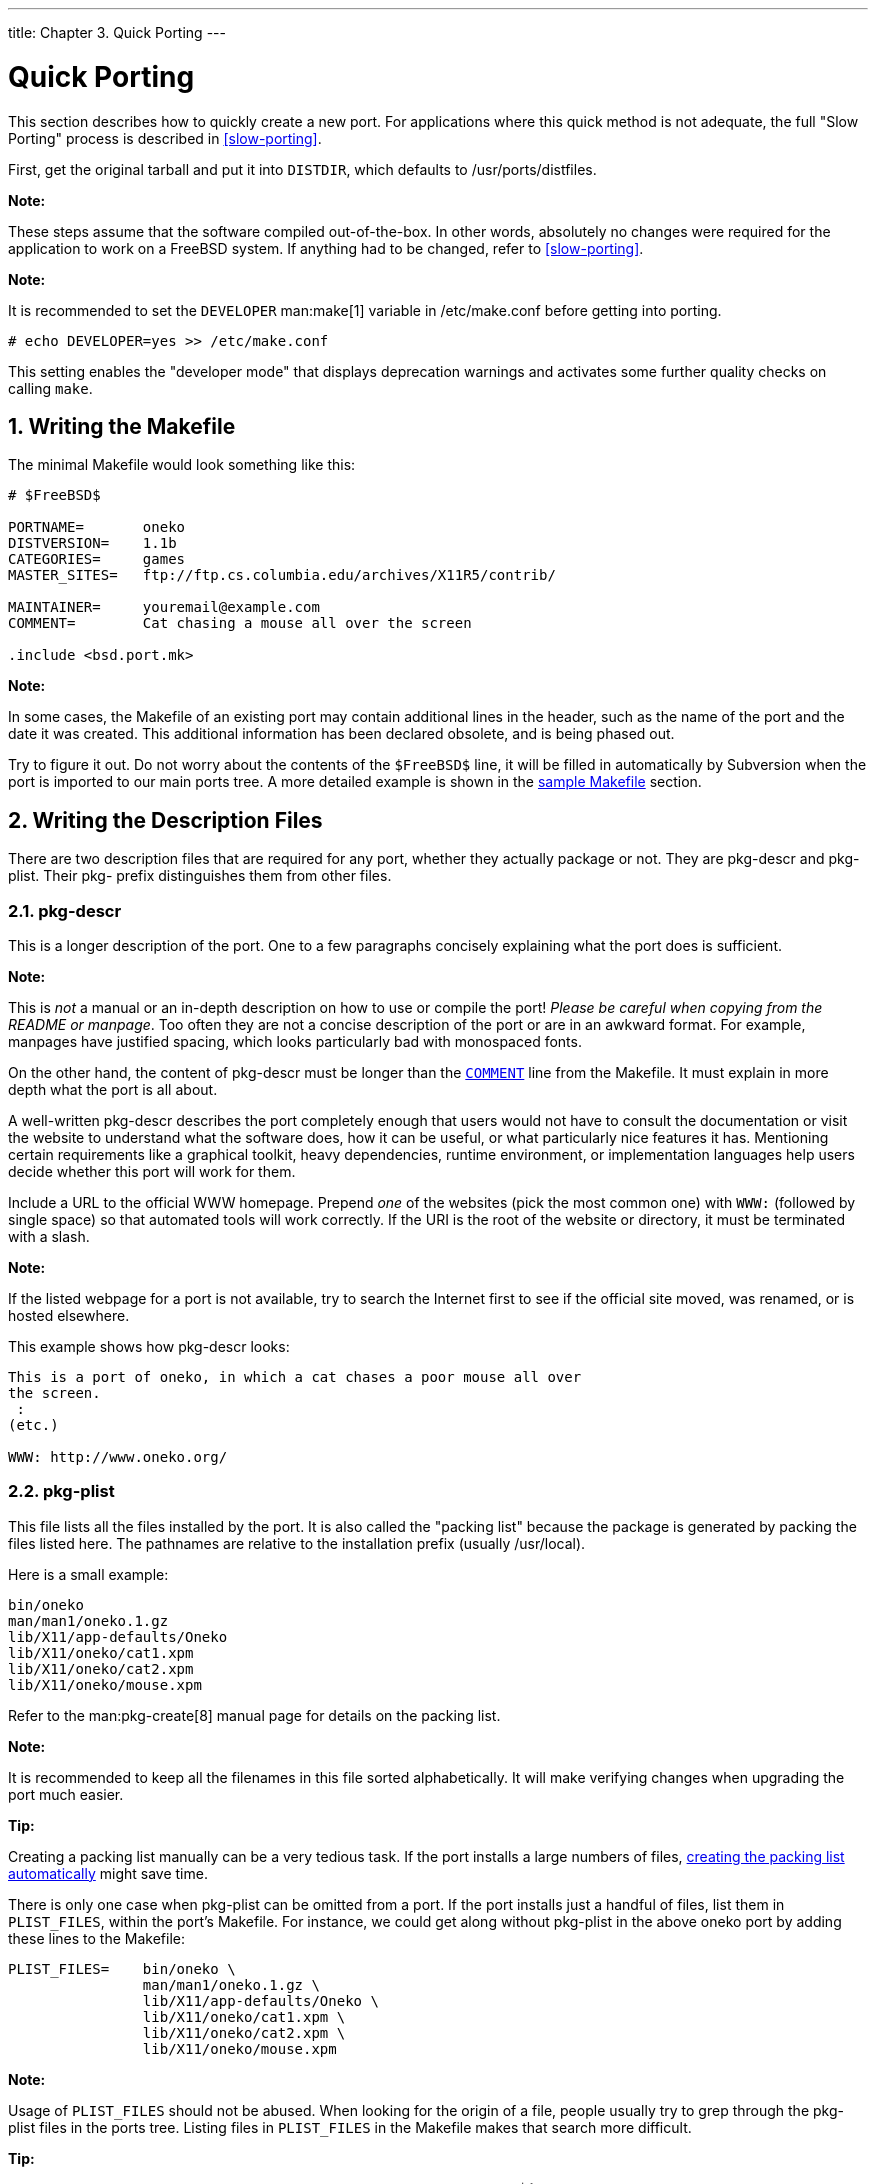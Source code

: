 ---
title: Chapter 3. Quick Porting
---

[[quick-porting]]
= Quick Porting
:doctype: book
:toc: macro
:toclevels: 1
:icons: font
:sectnums:
:source-highlighter: rouge
:experimental:
:skip-front-matter:
:figure-caption: Figure
:xrefstyle: basic
:relfileprefix: ../
:outfilesuffix:

This section describes how to quickly create a new port. For applications where this quick method is not adequate, the full "Slow Porting" process is described in <<slow-porting>>.

First, get the original tarball and put it into `DISTDIR`, which defaults to [.filename]#/usr/ports/distfiles#.

[.note]
====
[.admontitle]*Note:* +

These steps assume that the software compiled out-of-the-box. In other words, absolutely no changes were required for the application to work on a FreeBSD system. If anything had to be changed, refer to <<slow-porting>>.
====

[.note]
====
[.admontitle]*Note:* +

It is recommended to set the `DEVELOPER` man:make[1] variable in [.filename]#/etc/make.conf# before getting into porting.

[source,bash]
....
# echo DEVELOPER=yes >> /etc/make.conf
....

This setting enables the "developer mode" that displays deprecation warnings and activates some further quality checks on calling `make`.
====

[[porting-makefile]]
[.title]
== Writing the [.filename]#Makefile#

The minimal [.filename]#Makefile# would look something like this:

[.programlisting]
....
# $FreeBSD$

PORTNAME=	oneko
DISTVERSION=	1.1b
CATEGORIES=	games
MASTER_SITES=	ftp://ftp.cs.columbia.edu/archives/X11R5/contrib/

MAINTAINER=	youremail@example.com
COMMENT=	Cat chasing a mouse all over the screen

.include <bsd.port.mk>
....

[.note]
====
[.admontitle]*Note:* +

In some cases, the [.filename]#Makefile# of an existing port may contain additional lines in the header, such as the name of the port and the date it was created. This additional information has been declared obsolete, and is being phased out.
====

Try to figure it out. Do not worry about the contents of the `$FreeBSD$` line, it will be filled in automatically by Subversion when the port is imported to our main ports tree. A more detailed example is shown in the <<porting-samplem,sample Makefile>> section.

[[porting-desc]]
[.title]
== Writing the Description Files

There are two description files that are required for any port, whether they actually package or not. They are [.filename]#pkg-descr# and [.filename]#pkg-plist#. Their [.filename]#pkg-# prefix distinguishes them from other files.

[[porting-pkg-descr]]
[.title]
=== [.filename]#pkg-descr#

This is a longer description of the port. One to a few paragraphs concisely explaining what the port does is sufficient.

[.note]
====
[.admontitle]*Note:* +

This is _not_ a manual or an in-depth description on how to use or compile the port! _Please be careful when copying from the [.filename]#README# or manpage_. Too often they are not a concise description of the port or are in an awkward format. For example, manpages have justified spacing, which looks particularly bad with monospaced fonts.

On the other hand, the content of [.filename]#pkg-descr# must be longer than the <<makefile-comment,`COMMENT`>> line from the Makefile. It must explain in more depth what the port is all about.
====

A well-written [.filename]#pkg-descr# describes the port completely enough that users would not have to consult the documentation or visit the website to understand what the software does, how it can be useful, or what particularly nice features it has. Mentioning certain requirements like a graphical toolkit, heavy dependencies, runtime environment, or implementation languages help users decide whether this port will work for them.

Include a URL to the official WWW homepage. Prepend _one_ of the websites (pick the most common one) with `WWW:` (followed by single space) so that automated tools will work correctly. If the URI is the root of the website or directory, it must be terminated with a slash.

[.note]
====
[.admontitle]*Note:* +

If the listed webpage for a port is not available, try to search the Internet first to see if the official site moved, was renamed, or is hosted elsewhere.
====

This example shows how [.filename]#pkg-descr# looks:

[.programlisting]
....
This is a port of oneko, in which a cat chases a poor mouse all over
the screen.
 :
(etc.)

WWW: http://www.oneko.org/
....

[[porting-pkg-plist]]
[.title]
=== [.filename]#pkg-plist#

This file lists all the files installed by the port. It is also called the "packing list" because the package is generated by packing the files listed here. The pathnames are relative to the installation prefix (usually [.filename]#/usr/local#).

Here is a small example:

[.programlisting]
....
bin/oneko
man/man1/oneko.1.gz
lib/X11/app-defaults/Oneko
lib/X11/oneko/cat1.xpm
lib/X11/oneko/cat2.xpm
lib/X11/oneko/mouse.xpm
....

Refer to the man:pkg-create[8] manual page for details on the packing list.

[.note]
====
[.admontitle]*Note:* +

It is recommended to keep all the filenames in this file sorted alphabetically. It will make verifying changes when upgrading the port much easier.
====

[.tip]
====
[.admontitle]*Tip:* +

Creating a packing list manually can be a very tedious task. If the port installs a large numbers of files, <<plist-autoplist,creating the packing list automatically>> might save time.
====

There is only one case when [.filename]#pkg-plist# can be omitted from a port. If the port installs just a handful of files, list them in `PLIST_FILES`, within the port's [.filename]#Makefile#. For instance, we could get along without [.filename]#pkg-plist# in the above [.filename]#oneko# port by adding these lines to the [.filename]#Makefile#:

[.programlisting]
....
PLIST_FILES=	bin/oneko \
		man/man1/oneko.1.gz \
		lib/X11/app-defaults/Oneko \
		lib/X11/oneko/cat1.xpm \
		lib/X11/oneko/cat2.xpm \
		lib/X11/oneko/mouse.xpm
....

[.note]
====
[.admontitle]*Note:* +

Usage of `PLIST_FILES` should not be abused. When looking for the origin of a file, people usually try to grep through the [.filename]#pkg-plist# files in the ports tree. Listing files in `PLIST_FILES` in the [.filename]#Makefile# makes that search more difficult.
====

[.tip]
====
[.admontitle]*Tip:* +

If a port needs to create an empty directory, or creates directories outside of [.filename]#${PREFIX}# during installation, refer to <<plist-dir-cleaning>> for more information.
====

[.tip]
====
[.admontitle]*Tip:* +

As `PLIST_FILES` is a man:make[1] variable, any entry with spaces must be quoted. For example, if using keywords described in man:pkg-create[8] and <<plist-keywords>>, the entry must be quoted.

[.programlisting]
....
PLIST_FILES=	"@sample ${ETCDIR}/oneko.conf.sample"
....
====

Later we will see how [.filename]#pkg-plist# and `PLIST_FILES` can be used to fulfill <<plist,more sophisticated tasks>>.

[[porting-checksum]]
[.title]
== Creating the Checksum File

Just type `make makesum`. The ports framework will automatically generate [.filename]#distinfo#. Do not try to generate the file manually.

[[porting-testing]]
[.title]
== Testing the Port

Make sure that the port rules do exactly what is desired, including packaging up the port. These are the important points to verify:

* [.filename]#pkg-plist# does not contain anything not installed by the port.
* [.filename]#pkg-plist# contains everything that is installed by the port.
* The port can be installed using the `install` target. This verifies that the install script works correctly.
* The port can be deinstalled properly using the `deinstall` target. This verifies that the deinstall script works correctly.
* The port only has access to network resources during the `fetch` target phase. This is important for package builders, such as package:ports-mgmt/poudriere[].
* Make sure that `make package` can be run as a normal user (that is, not as `root`). If that fails, the software may need to be patched. See also <<uses-fakeroot>> and <<uses-uidfix>>.

[.procedure]
.Procedure: Recommended Test Ordering
. `make stage`
. `make stage-qa`
. `make package`
. `make install`
. `make deinstall`
. `make package` (as user)

Make certain no warnings are shown in any of the stages.

Thorough automated testing can be done with package:ports-mgmt/poudriere[] from the Ports Collection, see <<testing-poudriere>> for more information. It maintains `jails` where all of the steps shown above can be tested without affecting the state of the host system.

[[porting-portlint]]
[.title]
== Checking the Port with `portlint`

Please use `portlint` to see if the port conforms to our guidelines. The package:ports-mgmt/portlint[] program is part of the ports collection. In particular, check that the <<porting-samplem,Makefile>> is in the right shape and the <<porting-pkgname,package>> is named appropriately.

[.important]
====
[.admontitle]*Important:* +

Do not blindly follow the output of `portlint`. It is a static lint tool and sometimes gets things wrong.
====

[[porting-submitting]]
[.title]
== Submitting the New Port

Before submitting the new port, read the <<porting-dads,DOs and DON'Ts>> section.

Once happy with the port, the only thing remaining is to put it in the main FreeBSD ports tree and make everybody else happy about it too.

[.important]
====
[.admontitle]*Important:* +

We do not need the [.filename]#work# directory or the [.filename]#pkgname.txz# package, so delete them now.
====

Next, create a man:patch[1], file. Assuming the port is called `oneko` and is in the `games` category.

[[porting-submitting-diff]]
.Creating a [.filename]#.diff# for a New Port
[example]
====
Add all the files with `svn add`. `cd` to the base of the ports tree so full paths to the changed files are included in the diff, then generate the diff with `svn diff`. For example:

[source,bash]
....
% svn add .
% cd ../..
% svn diff games/oneko > oneko.diff
....

[.important]
****
[.admontitle]*Important:* +

To make it easier for committers to apply the patch on their working copy of the ports tree, please generate the [.filename]#.diff# from the base of your ports tree.
****

====

Submit [.filename]#oneko.diff# with the https://bugs.freebsd.org/submit/[bug submission form]. Use product "Ports & Packages", component "Individual Port(s)", and follow the guidelines shown there. Add a short description of the program to the Description field of the PR (perhaps a short version of `COMMENT`), and remember to add [.filename]#oneko.diff# as an attachment.

[.note]
====
[.admontitle]*Note:* +

Giving a good description in the summary of the problem report makes the work of port committers a lot easier. We prefer something like "New port: _category/portname short description of the port_" for new ports. Using this scheme makes it easier and faster to begin the work of committing the new port.
====

After submitting the port, please be patient. The time needed to include a new port in FreeBSD can vary from a few days to a few months. A simple search form of the Problem Report database can be searched at https://bugs.freebsd.org/bugzilla/query.cgi[].

To get a listing of _open_ port PRs, select _Open_ and _Ports & Packages_ in the search form, then click btn:[Search].

After looking at the new port, we will reply if necessary, and commit it to the tree. The submitter's name will also be added to the list of link:{contributors}#contrib-additional/[Additional FreeBSD Contributors] and other files.

It is also possible to submit ports using a man:shar[1] file. Using the previous example with the `oneko` port above.

.Creating a [.filename]#.shar# for a New Port
[[porting-submitting-shar]]
[example]
====
go to the directory above where the port directory is located, and use `tar` to create the shar archive:

[source,bash]
....
% cd ..
% tar cf oneko.shar --format shar oneko
....
====

[.filename]#oneko.shar# can then be submitted in the same way as [.filename]#oneko.diff# above.
